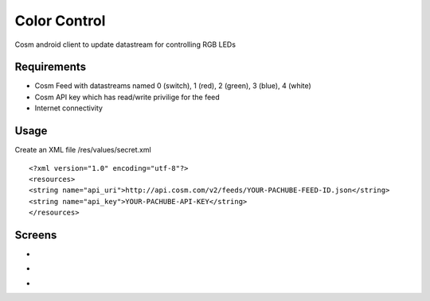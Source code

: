 =========
Color Control
=========

Cosm android client to update datastream for controlling RGB LEDs

Requirements
============

* Cosm Feed with datastreams named 0 (switch), 1 (red), 2 (green), 3 (blue), 4 (white)
* Cosm API key which has read/write privilige for the feed
* Internet connectivity

Usage
=====

Create an XML file /res/values/secret.xml

::

<?xml version="1.0" encoding="utf-8"?>
<resources>
<string name="api_uri">http://api.cosm.com/v2/feeds/YOUR-PACHUBE-FEED-ID.json</string>
<string name="api_key">YOUR-PACHUBE-API-KEY</string>
</resources>


Screens
=======

* .. image:: https://github.com/outofjungle/ColorControl/raw/master/Screenshot-1.png

* .. image:: https://github.com/outofjungle/ColorControl/raw/master/Screenshot-2.png

* .. image:: https://github.com/outofjungle/ColorControl/raw/master/Screenshot-3.png


